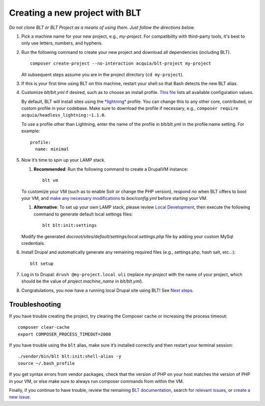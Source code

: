Creating a new project with BLT
===============================

*Do not clone BLT or BLT Project as a means of using them. Just follow
the directions below.*

1. Pick a machine name for your new project, e.g., *my-project*. For
   compatibility with third-party tools, it's best to only use letters,
   numbers, and hyphens.

2. Run the following command to create your new project and download all
   dependencies (including BLT).

   ::

       composer create-project --no-interaction acquia/blt-project my-project

   All subsequent steps assume you are in the project directory
   (``cd my-project``).

3. If this is your first time using BLT on this machine, restart your
   shell so that Bash detects the new BLT alias.

4. Customize *blt/blt.yml* if desired, such as to choose an install
   profile. `This
   file <https://github.com/acquia/blt/blob/10.x/config/build.yml>`__
   lists all available configuration values.

   By default, BLT will install sites using the
   `*lightning* <https://github.com/acquia/lightning>`__ profile. You
   can change this to any other core, contributed, or custom profile in
   your codebase. Make sure to download the profile if necessary, e.g.,
   ``composer require acquia/headless_lightning:~1.1.0``.

   To use a profile other than Lightning, enter the name of the profile
   in blt/blt.yml in the profile:name setting. For example:

   ::

       profile:
         name: minimal

5. Now it’s time to spin up your LAMP stack.

   1. **Recommended**: Run the following command to create a DrupalVM
      instance:

      ::

           blt vm

   To customize your VM (such as to enable Solr or change the PHP
   version), respond *no* when BLT offers to boot your VM, and `make any
   necessary
   modifications <http://docs.drupalvm.com/en/latest/getting-started/configure-drupalvm/>`__
   to *box/config.yml* before starting your VM.

   1. **Alternative**: To set up your own LAMP stack, please review
      `Local
      Development <http://blt.readthedocs.io/en/latest/readme/local-development/>`__,
      then execute the following command to generate default local
      settings files:

      ::

           blt blt:init:settings

   Modify the generated
   *docroot/sites/default/settings/local.settings.php* file by adding
   your custom MySql credentials.

6. Install Drupal and automatically generate any remaining required
   files (e.g., settings.php, hash salt, etc...):

   ::

       blt setup

7. Log in to Drupal: ``drush @my-project.local uli`` (replace
   *my-project* with the name of your project, which should be the value
   of *project.machine\_name* in *blt/blt.yml*).

8. Congratulations, you now have a running local Drupal site using BLT!
   See `Next steps <next-steps.md>`__.

Troubleshooting
---------------

If you have trouble creating the project, try clearing the Composer
cache or increasing the process timeout:

::

        composer clear-cache
        export COMPOSER_PROCESS_TIMEOUT=2000

If you have trouble using the ``blt`` alias, make sure it’s installed
correctly and then restart your terminal session:

::

        ./vendor/bin/blt blt:init:shell-alias -y
        source ~/.bash_profile

If you get syntax errors from vendor packages, check that the version of
PHP on your host matches the version of PHP in your VM, or else make
sure to always run composer commands from within the VM.

Finally, if you continue to have trouble, review the remaining `BLT
documentation <http://blt.readthedocs.io/en/latest/>`__, search for
`relevant issues <https://github.com/acquia/blt/issues>`__, or `create a
new issue <https://github.com/acquia/blt/issues/new>`__.
